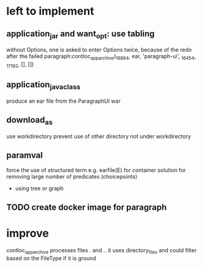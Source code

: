 * left to implement 
** application_jar and want_opt: use tabling
without Options, one is asked to enter Options twice,
because of the redo after the failed
paragraph:contloc_app_archive(_16864, ear, 'paragraph-ui', _16454, _17192, [], [])
** application_java_class
produce an ear file from the ParagraphUI war
** download_as
use workdirectory
prevent use of other directory not under workdirectory
** paramval
force the use of structured term e.g. earfile(E) for container
solution for removing large number of predicates (choicepoints) 
 - using tree or graph
** TODO create docker image for paragraph
* improve
contloc_app_archive processes files . and ..
it uses directory_files and could filter based on the FileType if it is ground

